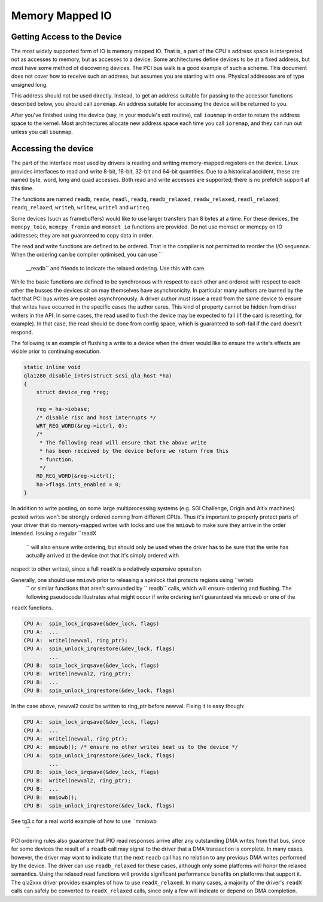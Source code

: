 
.. _mmio:

================
Memory Mapped IO
================


.. _getting_access_to_the_device:

Getting Access to the Device
============================

The most widely supported form of IO is memory mapped IO. That is, a part of the CPU's address space is interpreted not as accesses to memory, but as accesses to a device. Some
architectures define devices to be at a fixed address, but most have some method of discovering devices. The PCI bus walk is a good example of such a scheme. This document does not
cover how to receive such an address, but assumes you are starting with one. Physical addresses are of type unsigned long.

This address should not be used directly. Instead, to get an address suitable for passing to the accessor functions described below, you should call ``ioremap``. An address
suitable for accessing the device will be returned to you.

After you've finished using the device (say, in your module's exit routine), call ``iounmap`` in order to return the address space to the kernel. Most architectures allocate new
address space each time you call ``ioremap``, and they can run out unless you call ``iounmap``.


.. _accessing_the_device:

Accessing the device
====================

The part of the interface most used by drivers is reading and writing memory-mapped registers on the device. Linux provides interfaces to read and write 8-bit, 16-bit, 32-bit and
64-bit quantities. Due to a historical accident, these are named byte, word, long and quad accesses. Both read and write accesses are supported; there is no prefetch support at
this time.

The functions are named ``readb``, ``readw``, ``readl``, ``readq``, ``readb_relaxed``, ``readw_relaxed``, ``readl_relaxed``, ``readq_relaxed``, ``writeb``, ``writew``, ``writel``
and ``writeq``.

Some devices (such as framebuffers) would like to use larger transfers than 8 bytes at a time. For these devices, the ``memcpy_toio``, ``memcpy_fromio`` and ``memset_io`` functions
are provided. Do not use memset or memcpy on IO addresses; they are not guaranteed to copy data in order.

The read and write functions are defined to be ordered. That is the compiler is not permitted to reorder the I/O sequence. When the ordering can be compiler optimised, you can use
``
    __readb`` and friends to indicate the relaxed ordering. Use this with care.

While the basic functions are defined to be synchronous with respect to each other and ordered with respect to each other the busses the devices sit on may themselves have
asynchronicity. In particular many authors are burned by the fact that PCI bus writes are posted asynchronously. A driver author must issue a read from the same device to ensure
that writes have occurred in the specific cases the author cares. This kind of property cannot be hidden from driver writers in the API. In some cases, the read used to flush the
device may be expected to fail (if the card is resetting, for example). In that case, the read should be done from config space, which is guaranteed to soft-fail if the card
doesn't respond.

The following is an example of flushing a write to a device when the driver would like to ensure the write's effects are visible prior to continuing execution.


.. code-block:: c

    static inline void
    qla1280_disable_intrs(struct scsi_qla_host *ha)
    {
        struct device_reg *reg;

        reg = ha->iobase;
        /* disable risc and host interrupts */
        WRT_REG_WORD(&reg->ictrl, 0);
        /*
         * The following read will ensure that the above write
         * has been received by the device before we return from this
         * function.
         */
        RD_REG_WORD(&reg->ictrl);
        ha->flags.ints_enabled = 0;
    }

In addition to write posting, on some large multiprocessing systems (e.g. SGI Challenge, Origin and Altix machines) posted writes won't be strongly ordered coming from different
CPUs. Thus it's important to properly protect parts of your driver that do memory-mapped writes with locks and use the ``mmiowb`` to make sure they arrive in the order intended.
Issuing a regular ``readX
    `` will also ensure write ordering, but should only be used when the driver has to be sure that the write has actually arrived at the device (not that it's simply ordered with
respect to other writes), since a full ``readX`` is a relatively expensive operation.

Generally, one should use ``mmiowb`` prior to releasing a spinlock that protects regions using ``writeb
    `` or similar functions that aren't surrounded by ``
    readb`` calls, which will ensure ordering and flushing. The following pseudocode illustrates what might occur if write ordering isn't guaranteed via ``mmiowb`` or one of the
``readX`` functions.


.. code-block:: c

    CPU A:  spin_lock_irqsave(&dev_lock, flags)
    CPU A:  ...
    CPU A:  writel(newval, ring_ptr);
    CPU A:  spin_unlock_irqrestore(&dev_lock, flags)
            ...
    CPU B:  spin_lock_irqsave(&dev_lock, flags)
    CPU B:  writel(newval2, ring_ptr);
    CPU B:  ...
    CPU B:  spin_unlock_irqrestore(&dev_lock, flags)

In the case above, newval2 could be written to ring_ptr before newval. Fixing it is easy though:


.. code-block:: c

    CPU A:  spin_lock_irqsave(&dev_lock, flags)
    CPU A:  ...
    CPU A:  writel(newval, ring_ptr);
    CPU A:  mmiowb(); /* ensure no other writes beat us to the device */
    CPU A:  spin_unlock_irqrestore(&dev_lock, flags)
            ...
    CPU B:  spin_lock_irqsave(&dev_lock, flags)
    CPU B:  writel(newval2, ring_ptr);
    CPU B:  ...
    CPU B:  mmiowb();
    CPU B:  spin_unlock_irqrestore(&dev_lock, flags)

See tg3.c for a real world example of how to use ``mmiowb
    ``

PCI ordering rules also guarantee that PIO read responses arrive after any outstanding DMA writes from that bus, since for some devices the result of a ``readb`` call may signal to
the driver that a DMA transaction is complete. In many cases, however, the driver may want to indicate that the next ``readb`` call has no relation to any previous DMA writes
performed by the device. The driver can use ``readb_relaxed`` for these cases, although only some platforms will honor the relaxed semantics. Using the relaxed read functions will
provide significant performance benefits on platforms that support it. The qla2xxx driver provides examples of how to use ``readX_relaxed``. In many cases, a majority of the
driver's ``readX`` calls can safely be converted to ``readX_relaxed`` calls, since only a few will indicate or depend on DMA completion.
